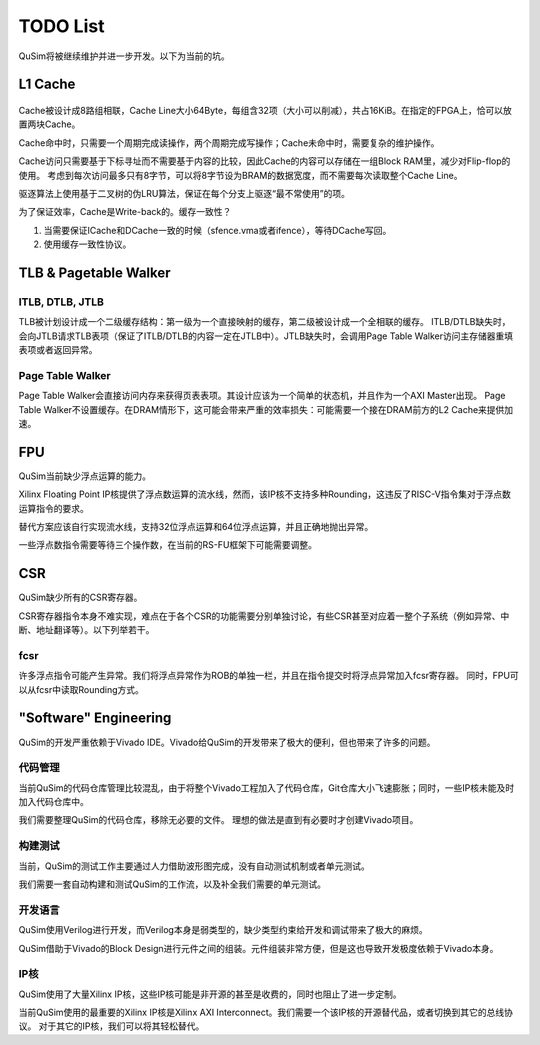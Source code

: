 TODO List
========

QuSim将被继续维护并进一步开发。以下为当前的坑。

L1 Cache
--------
.. _cache:
.. figure:: /figures/cache.png
    :alt: Cache

Cache被设计成8路组相联，Cache Line大小64Byte，每组含32项（大小可以削减），共占16KiB。在指定的FPGA上，恰可以放置两块Cache。

Cache命中时，只需要一个周期完成读操作，两个周期完成写操作；Cache未命中时，需要复杂的维护操作。

.. info::
   读取Cache的操作可以和读取Store Queue并行完成，因此读操作的失败不一定会立刻导致缓存重填。


Cache访问只需要基于下标寻址而不需要基于内容的比较，因此Cache的内容可以存储在一组Block RAM里，减少对Flip-flop的使用。
考虑到每次访问最多只有8字节，可以将8字节设为BRAM的数据宽度，而不需要每次读取整个Cache Line。

驱逐算法上使用基于二叉树的伪LRU算法，保证在每个分支上驱逐“最不常使用”的项。

为了保证效率，Cache是Write-back的。缓存一致性？

1. 当需要保证ICache和DCache一致的时候（sfence.vma或者ifence），等待DCache写回。
2. 使用缓存一致性协议。

TLB & Pagetable Walker
--------

ITLB, DTLB, JTLB
^^^^^^^^
TLB被计划设计成一个二级缓存结构：第一级为一个直接映射的缓存，第二级被设计成一个全相联的缓存。
ITLB/DTLB缺失时，会向JTLB请求TLB表项（保证了ITLB/DTLB的内容一定在JTLB中）。JTLB缺失时，会调用Page Table Walker访问主存储器重填表项或者返回异常。

Page Table Walker
^^^^^^^^
Page Table Walker会直接访问内存来获得页表表项。其设计应该为一个简单的状态机，并且作为一个AXI Master出现。
Page Table Walker不设置缓存。在DRAM情形下，这可能会带来严重的效率损失：可能需要一个接在DRAM前方的L2 Cache来提供加速。

FPU
--------

QuSim当前缺少浮点运算的能力。

Xilinx Floating Point IP核提供了浮点数运算的流水线，然而，该IP核不支持多种Rounding，这违反了RISC-V指令集对于浮点数运算指令的要求。

替代方案应该自行实现流水线，支持32位浮点运算和64位浮点运算，并且正确地抛出异常。

一些浮点数指令需要等待三个操作数，在当前的RS-FU框架下可能需要调整。

CSR
--------

QuSim缺少所有的CSR寄存器。

CSR寄存器指令本身不难实现，难点在于各个CSR的功能需要分别单独讨论，有些CSR甚至对应着一整个子系统（例如异常、中断、地址翻译等）。以下列举若干。

fcsr
^^^^^^^^

许多浮点指令可能产生异常。我们将浮点异常作为ROB的单独一栏，并且在指令提交时将浮点异常加入fcsr寄存器。
同时，FPU可以从fcsr中读取Rounding方式。


"Software" Engineering
--------

QuSim的开发严重依赖于Vivado IDE。Vivado给QuSim的开发带来了极大的便利，但也带来了许多的问题。

代码管理
^^^^^^^^

当前QuSim的代码仓库管理比较混乱，由于将整个Vivado工程加入了代码仓库，Git仓库大小飞速膨胀；同时，一些IP核未能及时加入代码仓库中。

我们需要整理QuSim的代码仓库，移除无必要的文件。
理想的做法是直到有必要时才创建Vivado项目。

构建测试
^^^^^^^^

当前，QuSim的测试工作主要通过人力借助波形图完成，没有自动测试机制或者单元测试。

我们需要一套自动构建和测试QuSim的工作流，以及补全我们需要的单元测试。

开发语言
^^^^^^^^

QuSim使用Verilog进行开发，而Verilog本身是弱类型的，缺少类型约束给开发和调试带来了极大的麻烦。

QuSim借助于Vivado的Block Design进行元件之间的组装。元件组装非常方便，但是这也导致开发极度依赖于Vivado本身。

IP核
^^^^^^^^

QuSim使用了大量Xilinx IP核，这些IP核可能是非开源的甚至是收费的，同时也阻止了进一步定制。

当前QuSim使用的最重要的Xilinx IP核是Xilinx AXI Interconnect。我们需要一个该IP核的开源替代品，或者切换到其它的总线协议。
对于其它的IP核，我们可以将其轻松替代。